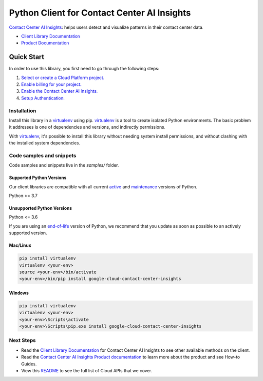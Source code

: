 Python Client for Contact Center AI Insights
============================================

|stable| |pypi| |versions|

`Contact Center AI Insights`_:  helps users detect and visualize patterns in their contact center data.

- `Client Library Documentation`_
- `Product Documentation`_

.. |stable| image:: https://img.shields.io/badge/support-stable-gold.svg
   :target: https://github.com/googleapis/google-cloud-python/blob/main/README.rst#stability-levels
.. |pypi| image:: https://img.shields.io/pypi/v/google-cloud-contact-center-insights.svg
   :target: https://pypi.org/project/google-cloud-contact-center-insights/
.. |versions| image:: https://img.shields.io/pypi/pyversions/google-cloud-contact-center-insights.svg
   :target: https://pypi.org/project/google-cloud-contact-center-insights/
.. _Contact Center AI Insights: https://cloud.google.com/contact-center/insights/docs
.. _Client Library Documentation: https://cloud.google.com/python/docs/reference/contactcenterinsights/latest
.. _Product Documentation:  https://cloud.google.com/contact-center/insights/docs

Quick Start
-----------

In order to use this library, you first need to go through the following steps:

1. `Select or create a Cloud Platform project.`_
2. `Enable billing for your project.`_
3. `Enable the Contact Center AI Insights.`_
4. `Setup Authentication.`_

.. _Select or create a Cloud Platform project.: https://console.cloud.google.com/project
.. _Enable billing for your project.: https://cloud.google.com/billing/docs/how-to/modify-project#enable_billing_for_a_project
.. _Enable the Contact Center AI Insights.:  https://cloud.google.com/contact-center/insights/docs
.. _Setup Authentication.: https://googleapis.dev/python/google-api-core/latest/auth.html

Installation
~~~~~~~~~~~~

Install this library in a `virtualenv`_ using pip. `virtualenv`_ is a tool to
create isolated Python environments. The basic problem it addresses is one of
dependencies and versions, and indirectly permissions.

With `virtualenv`_, it's possible to install this library without needing system
install permissions, and without clashing with the installed system
dependencies.

.. _`virtualenv`: https://virtualenv.pypa.io/en/latest/


Code samples and snippets
~~~~~~~~~~~~~~~~~~~~~~~~~

Code samples and snippets live in the `samples/` folder.


Supported Python Versions
^^^^^^^^^^^^^^^^^^^^^^^^^
Our client libraries are compatible with all current `active`_ and `maintenance`_ versions of
Python.

Python >= 3.7

.. _active: https://devguide.python.org/devcycle/#in-development-main-branch
.. _maintenance: https://devguide.python.org/devcycle/#maintenance-branches

Unsupported Python Versions
^^^^^^^^^^^^^^^^^^^^^^^^^^^
Python <= 3.6

If you are using an `end-of-life`_
version of Python, we recommend that you update as soon as possible to an actively supported version.

.. _end-of-life: https://devguide.python.org/devcycle/#end-of-life-branches

Mac/Linux
^^^^^^^^^

.. code-block:: console

    pip install virtualenv
    virtualenv <your-env>
    source <your-env>/bin/activate
    <your-env>/bin/pip install google-cloud-contact-center-insights


Windows
^^^^^^^

.. code-block:: console

    pip install virtualenv
    virtualenv <your-env>
    <your-env>\Scripts\activate
    <your-env>\Scripts\pip.exe install google-cloud-contact-center-insights

Next Steps
~~~~~~~~~~

-  Read the `Client Library Documentation`_ for Contact Center AI Insights
   to see other available methods on the client.
-  Read the `Contact Center AI Insights Product documentation`_ to learn
   more about the product and see How-to Guides.
-  View this `README`_ to see the full list of Cloud
   APIs that we cover.

.. _Contact Center AI Insights Product documentation:  https://cloud.google.com/contact-center/insights/docs
.. _README: https://github.com/googleapis/google-cloud-python/blob/main/README.rst

